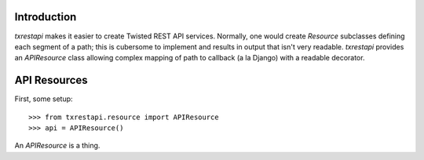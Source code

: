 ============
Introduction
============

`txrestapi` makes it easier to create Twisted REST API services. Normally, one
would create `Resource` subclasses defining each segment of a path; this is
cubersome to implement and results in output that isn't very readable.
`txrestapi` provides an `APIResource` class allowing complex mapping of path to
callback (a la Django) with a readable decorator.

=============
API Resources
=============

First, some setup::

    >>> from txrestapi.resource import APIResource
    >>> api = APIResource()

An `APIResource` is a thing.
